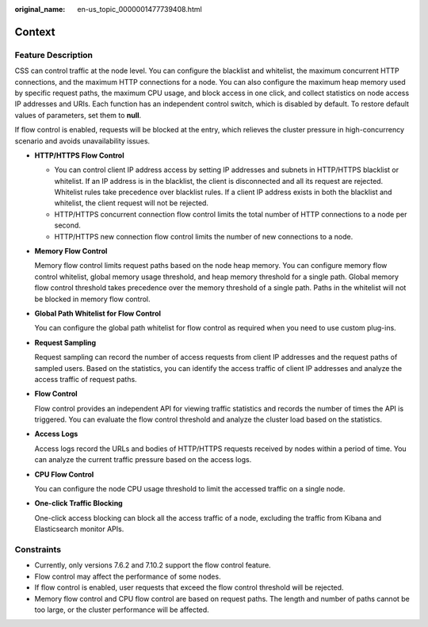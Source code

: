 :original_name: en-us_topic_0000001477739408.html

.. _en-us_topic_0000001477739408:

Context
=======

Feature Description
-------------------

CSS can control traffic at the node level. You can configure the blacklist and whitelist, the maximum concurrent HTTP connections, and the maximum HTTP connections for a node. You can also configure the maximum heap memory used by specific request paths, the maximum CPU usage, and block access in one click, and collect statistics on node access IP addresses and URIs. Each function has an independent control switch, which is disabled by default. To restore default values of parameters, set them to **null**.

If flow control is enabled, requests will be blocked at the entry, which relieves the cluster pressure in high-concurrency scenario and avoids unavailability issues.

-  **HTTP/HTTPS Flow Control**

   -  You can control client IP address access by setting IP addresses and subnets in HTTP/HTTPS blacklist or whitelist. If an IP address is in the blacklist, the client is disconnected and all its request are rejected. Whitelist rules take precedence over blacklist rules. If a client IP address exists in both the blacklist and whitelist, the client request will not be rejected.
   -  HTTP/HTTPS concurrent connection flow control limits the total number of HTTP connections to a node per second.
   -  HTTP/HTTPS new connection flow control limits the number of new connections to a node.

-  **Memory Flow Control**

   Memory flow control limits request paths based on the node heap memory. You can configure memory flow control whitelist, global memory usage threshold, and heap memory threshold for a single path. Global memory flow control threshold takes precedence over the memory threshold of a single path. Paths in the whitelist will not be blocked in memory flow control.

-  **Global Path Whitelist for Flow Control**

   You can configure the global path whitelist for flow control as required when you need to use custom plug-ins.

-  **Request Sampling**

   Request sampling can record the number of access requests from client IP addresses and the request paths of sampled users. Based on the statistics, you can identify the access traffic of client IP addresses and analyze the access traffic of request paths.

-  **Flow Control**

   Flow control provides an independent API for viewing traffic statistics and records the number of times the API is triggered. You can evaluate the flow control threshold and analyze the cluster load based on the statistics.

-  **Access Logs**

   Access logs record the URLs and bodies of HTTP/HTTPS requests received by nodes within a period of time. You can analyze the current traffic pressure based on the access logs.

-  **CPU Flow Control**

   You can configure the node CPU usage threshold to limit the accessed traffic on a single node.

-  **One-click Traffic Blocking**

   One-click access blocking can block all the access traffic of a node, excluding the traffic from Kibana and Elasticsearch monitor APIs.

Constraints
-----------

-  Currently, only versions 7.6.2 and 7.10.2 support the flow control feature.
-  Flow control may affect the performance of some nodes.

-  If flow control is enabled, user requests that exceed the flow control threshold will be rejected.
-  Memory flow control and CPU flow control are based on request paths. The length and number of paths cannot be too large, or the cluster performance will be affected.
